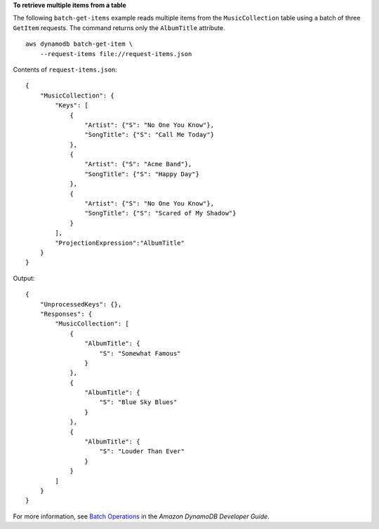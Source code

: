 **To retrieve multiple items from a table**

The following ``batch-get-items`` example reads multiple items from the ``MusicCollection`` table using a batch of three ``GetItem`` requests. The command returns only the ``AlbumTitle`` attribute. ::

    aws dynamodb batch-get-item \
        --request-items file://request-items.json

Contents of ``request-items.json``::

    {
        "MusicCollection": {
            "Keys": [
                {
                    "Artist": {"S": "No One You Know"},
                    "SongTitle": {"S": "Call Me Today"}
                },
                {
                    "Artist": {"S": "Acme Band"},
                    "SongTitle": {"S": "Happy Day"}
                },
                {
                    "Artist": {"S": "No One You Know"},
                    "SongTitle": {"S": "Scared of My Shadow"}
                }
            ],
            "ProjectionExpression":"AlbumTitle"
        }
    }

Output::

    {
        "UnprocessedKeys": {}, 
        "Responses": {
            "MusicCollection": [
                {
                    "AlbumTitle": {
                        "S": "Somewhat Famous"
                    }
                }, 
                {
                    "AlbumTitle": {
                        "S": "Blue Sky Blues"
                    }
                }, 
                {
                    "AlbumTitle": {
                        "S": "Louder Than Ever"
                    }
                }
            ]
        }
    }

For more information, see `Batch Operations <https://docs.aws.amazon.com/amazondynamodb/latest/developerguide/WorkingWithItems.html#WorkingWithItems.BatchOperations>`__ in the *Amazon DynamoDB Developer Guide*.
